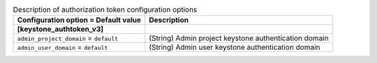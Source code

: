 ..
    Warning: Do not edit this file. It is automatically generated from the
    software project's code and your changes will be overwritten.

    The tool to generate this file lives in openstack-doc-tools repository.

    Please make any changes needed in the code, then run the
    autogenerate-config-doc tool from the openstack-doc-tools repository, or
    ask for help on the documentation mailing list, IRC channel or meeting.

.. _octavia-auth_token:

.. list-table:: Description of authorization token configuration options
   :header-rows: 1
   :class: config-ref-table

   * - Configuration option = Default value
     - Description
   * - **[keystone_authtoken_v3]**
     -
   * - ``admin_project_domain`` = ``default``
     - (String) Admin project keystone authentication domain
   * - ``admin_user_domain`` = ``default``
     - (String) Admin user keystone authentication domain
